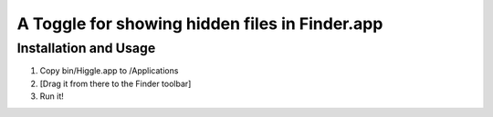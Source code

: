 A Toggle for showing hidden files in Finder.app
===============================================

Installation and Usage
----------------------

1. Copy bin/Higgle.app to /Applications
2. [Drag it from there to the Finder toolbar]
3. Run it!
